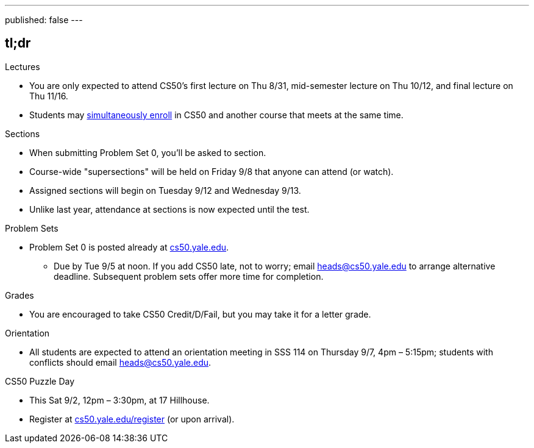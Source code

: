 ---
published: false
---

== tl;dr

.Lectures
* You are only expected to attend CS50's first lecture on Thu 8/31, mid-semester lecture on Thu 10/12, and final lecture on Thu 11/16.
* Students may <<simultaneous-enrollment,simultaneously enroll>> in CS50 and another course that meets at the same time.

.Sections
* When submitting Problem Set 0, you'll be asked to section.
* Course-wide "supersections" will be held on Friday 9/8 that anyone can attend (or watch).
* Assigned sections will begin on Tuesday 9/12 and Wednesday 9/13.
* Unlike last year, attendance at sections is now expected until the test.

.Problem Sets
* Problem Set 0 is posted already at https://cs50.yale.edu/[cs50.yale.edu].
** Due by Tue 9/5 at noon. If you add CS50 late, not to worry; email heads@cs50.yale.edu to arrange alternative deadline. Subsequent problem sets offer more time for completion.

.Grades
* You are encouraged to take CS50 Credit/D/Fail, but you may take it for a letter grade.

.Orientation
* All students are expected to attend an orientation meeting in SSS 114 on Thursday 9/7, 4pm – 5:15pm; students with conflicts should email heads@cs50.yale.edu.

.CS50 Puzzle Day
* This Sat 9/2, 12pm – 3:30pm, at 17 Hillhouse.
* Register at https://cs50.yale.edu/register[cs50.yale.edu/register] (or upon arrival).
